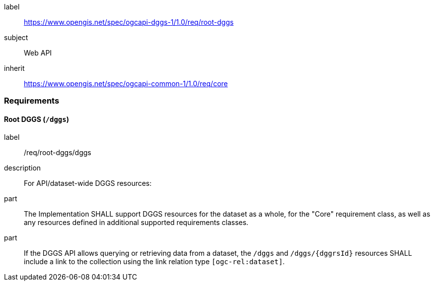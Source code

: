 [[rc_root-dggs]]
[requirements_class]
====
[%metadata]
label:: https://www.opengis.net/spec/ogcapi-dggs-1/1.0/req/root-dggs
subject:: Web API
inherit:: https://www.opengis.net/spec/ogcapi-common-1/1.0/req/core
====

=== Requirements

==== Root DGGS (`/dggs`)

[requirement]
====
[%metadata]
label:: /req/root-dggs/dggs
description:: For API/dataset-wide DGGS resources:
part:: The Implementation SHALL support DGGS resources for the dataset as a whole, for the "Core" requirement class, as well as any resources defined in additional supported requirements classes.
part:: If the DGGS API allows querying or retrieving data from a dataset, the `/dggs` and `/dggs/{dggrsId}` resources SHALL include a link to the collection using the link relation type `[ogc-rel:dataset]`.
====
